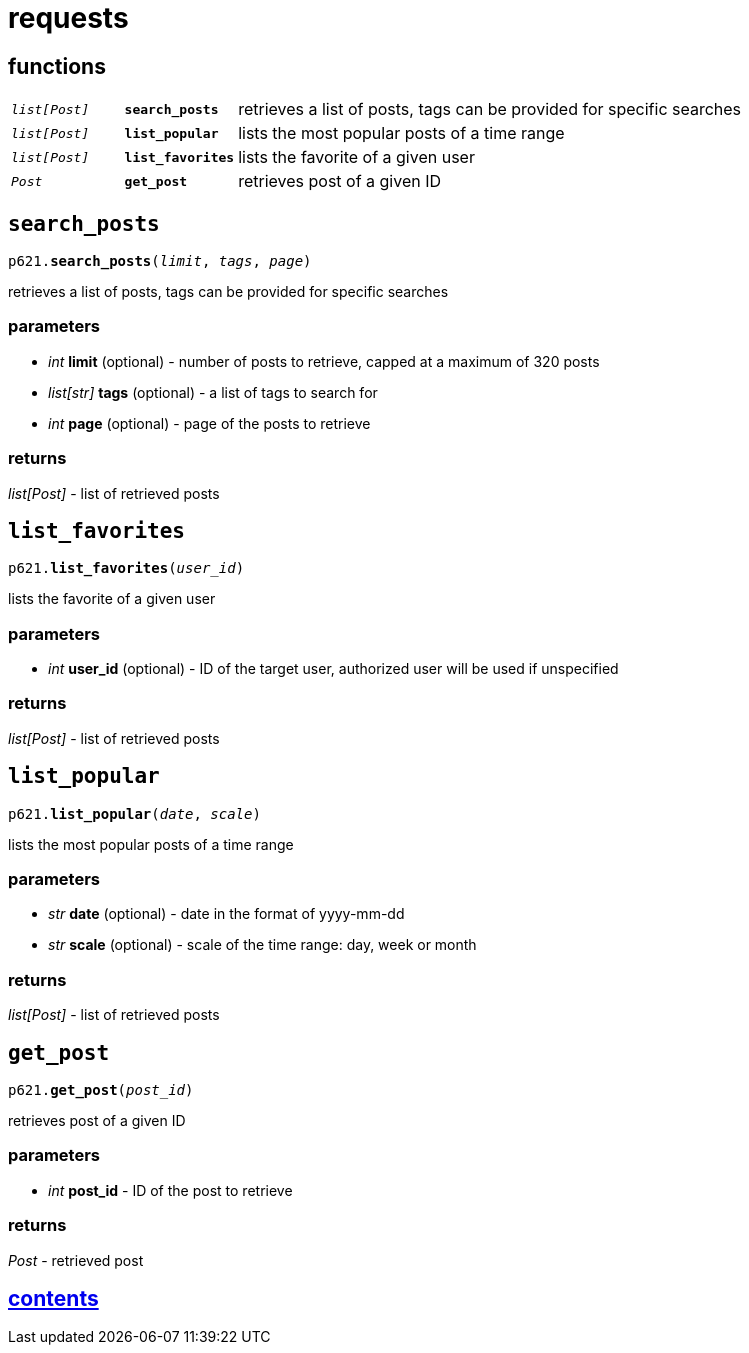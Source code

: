 = requests

== functions

[cols='1,1,5']
|===
|`_list[Post]_`
|`*search_posts*`
|retrieves a list of posts, tags can be provided for specific searches

|`_list[Post]_`
|`*list_popular*`
|lists the most popular posts of a time range

|`_list[Post]_`
|`*list_favorites*`
|lists the favorite of a given user

|`_Post_`
|`*get_post*`
|retrieves post of a given ID
|===


== `search_posts`

`p621.*search_posts*(_limit_, _tags_, _page_)`

retrieves a list of posts, tags can be provided for specific searches

=== parameters

* _int_ *limit* (optional) - number of posts to retrieve, capped at a maximum of 320 posts
* _list[str]_ *tags* (optional) - a list of tags to search for
* _int_ *page* (optional) - page of the posts to retrieve

=== returns

_list[Post]_ - list of retrieved posts


== `list_favorites`

`p621.*list_favorites*(_user_id_)`

lists the favorite of a given user

=== parameters

* _int_ *user_id* (optional) - ID of the target user, authorized user will be used if unspecified

=== returns

_list[Post]_ - list of retrieved posts


== `list_popular`

`p621.*list_popular*(_date_, _scale_)`

lists the most popular posts of a time range

=== parameters

* _str_ *date* (optional) - date in the format of yyyy-mm-dd
* _str_ *scale* (optional) - scale of the time range: day, week or month

=== returns

_list[Post]_ - list of retrieved posts


== `get_post`

`p621.*get_post*(_post_id_)`

retrieves post of a given ID

=== parameters

* _int_ *post_id* - ID of the post to retrieve

=== returns

_Post_ - retrieved post


== link:../contents[contents]